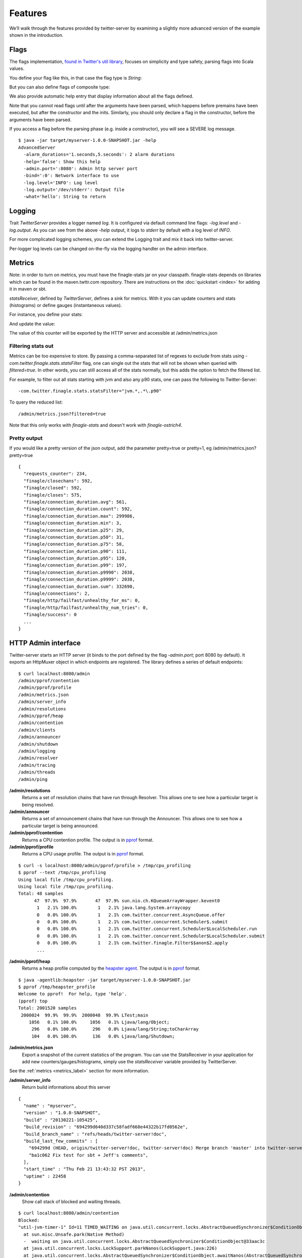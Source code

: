 Features
========


We’ll walk through the features provided by twitter-server by examining a slightly more advanced version of the example shown in the introduction.

.. includecode:: code/AdvancedServer.scala

Flags
-----

The flags implementation, `found in Twitter's util library <https://github.com/twitter/util/blob/master/util-app/src/main/scala/com/twitter/app/Flag.scala>`_, focuses on simplicity and type safety, parsing flags into Scala values.

You define your flag like this, in that case the flag type is `String`:

.. includecode:: code/AdvancedServer.scala#flag

But you can also define flags of composite type:

.. includecode:: code/AdvancedServer.scala#complex_flag

We also provide automatic help entry that display information about all the flags defined.

Note that you cannot read flags until after the arguments have been parsed, which happens before
premains have been executed, but after the constructor and the inits.  Similarly, you should only
declare a flag in the constructor, before the arguments have been parsed.

If you access a flag before the parsing phase (e.g. inside a constructor), you will see a SEVERE
log message.

::

  $ java -jar target/myserver-1.0.0-SNAPSHOT.jar -help
  AdvancedServer
    -alarm_durations='1.seconds,5.seconds': 2 alarm durations
    -help='false': Show this help
    -admin.port=':8080': Admin http server port
    -bind=':0': Network interface to use
    -log.level='INFO': Log level
    -log.output='/dev/stderr': Output file
    -what='hello': String to return

Logging
-------

Trait `TwitterServer` provides a logger named `log`. It is configured via default command line flags: `-log.level` and `-log.output`. As you can see from the above `-help` output, it logs to `stderr` by default with a log level of `INFO`.

.. includecode:: code/AdvancedServer.scala#log_usage

For more complicated logging schemes, you can extend the Logging trait and mix it back into twitter-server.

Per-logger log levels can be changed on-the-fly via the logging handler on the admin interface.

.. _metrics_label:

Metrics
-------

Note: in order to turn on metrics, you must have the finagle-stats jar on your classpath.  finagle-stats depends on libraries which can be found in the maven.twttr.com repository.  There are instructions on the :doc:`quickstart <index>` for adding it in maven or sbt.

`statsReceiver`, defined by `TwitterServer`, defines a sink for metrics. With it you can update counters and stats (histograms) or define gauges (instantaneous values).

For instance, you define your stats:

.. includecode:: code/AdvancedServer.scala#stats

And update the value:

.. includecode:: code/AdvancedServer.scala#stats_usage

The value of this counter will be exported by the HTTP server and accessible at /admin/metrics.json

Filtering stats out
*******************

Metrics can be too expensive to store. By passing a comma-separated list of regexes to exclude from stats using `-com.twitter.finagle.stats.statsFilter`  flag, one can single out the stats that will not be shown when queried with `filtered=true`. In other words, you can still access all of the stats normally, but this adds the option to fetch the filtered list.

For example, to filter out all stats starting with jvm and also any p90 stats, one can pass the following to Twitter-Server:

::

-com.twitter.finagle.stats.statsFilter="jvm.*,.*\.p90"

To query the reduced list:

::

/admin/metrics.json?filtered=true

Note that this only works with `finagle-stats` and doesn't work with `finagle-ostrich4`.

Pretty output
*************

If you would like a pretty version of the json output, add the parameter pretty=true or pretty=1, eg /admin/metrics.json?pretty=true

::

  {
    "requests_counter": 234,
    "finagle/closechans": 592,
    "finagle/closed": 592,
    "finagle/closes": 575,
    "finagle/connection_duration.avg": 561,
    "finagle/connection_duration.count": 592,
    "finagle/connection_duration.max": 299986,
    "finagle/connection_duration.min": 3,
    "finagle/connection_duration.p25": 29,
    "finagle/connection_duration.p50": 31,
    "finagle/connection_duration.p75": 58,
    "finagle/connection_duration.p90": 111,
    "finagle/connection_duration.p95": 120,
    "finagle/connection_duration.p99": 197,
    "finagle/connection_duration.p9990": 2038,
    "finagle/connection_duration.p9999": 2038,
    "finagle/connection_duration.sum": 332690,
    "finagle/connections": 2,
    "finagle/http/failfast/unhealthy_for_ms": 0,
    "finagle/http/failfast/unhealthy_num_tries": 0,
    "finagle/success": 0
    ...
  }


HTTP Admin interface
--------------------

Twitter-server starts an HTTP server (it binds to the port defined by the flag `-admin.port`; port 8080 by default). It exports an HttpMuxer object in which endpoints are registered. The library defines a series of default endpoints:

::

  $ curl localhost:8080/admin
  /admin/pprof/contention
  /admin/pprof/profile
  /admin/metrics.json
  /admin/server_info
  /admin/resolutions
  /admin/pprof/heap
  /admin/contention
  /admin/clients
  /admin/announcer
  /admin/shutdown
  /admin/logging
  /admin/resolver
  /admin/tracing
  /admin/threads
  /admin/ping

**/admin/resolutions**
  Returns a set of resolution chains that have run through Resolver. This allows one to see how a particular target is being resolved.

**/admin/announcer**
  Returns a set of announcement chains that have run through the Announcer. This allows one to see how a particular target is being announced.

**/admin/pprof/contention**
  Returns a CPU contention profile. The output is in `pprof <http://code.google.com/p/gperftools/>`_ format.

**/admin/pprof/profile**
  Returns a CPU usage profile. The output is in `pprof <http://code.google.com/p/gperftools/>`_ format.

::

  $ curl -s localhost:8080/admin/pprof/profile > /tmp/cpu_profiling
  $ pprof --text /tmp/cpu_profiling
  Using local file /tmp/cpu_profiling.
  Using local file /tmp/cpu_profiling.
  Total: 48 samples
        47  97.9%  97.9%       47  97.9% sun.nio.ch.KQueueArrayWrapper.kevent0
         1   2.1% 100.0%        1   2.1% java.lang.System.arraycopy
         0   0.0% 100.0%        1   2.1% com.twitter.concurrent.AsyncQueue.offer
         0   0.0% 100.0%        1   2.1% com.twitter.concurrent.Scheduler$.submit
         0   0.0% 100.0%        1   2.1% com.twitter.concurrent.Scheduler$LocalScheduler.run
         0   0.0% 100.0%        1   2.1% com.twitter.concurrent.Scheduler$LocalScheduler.submit
         0   0.0% 100.0%        1   2.1% com.twitter.finagle.Filter$$anon$2.apply
         ...

**/admin/pprof/heap**
  Returns a heap profile computed by the `heapster agent <https://github.com/mariusaeriksen/heapster>`_. The output is in `pprof <http://code.google.com/p/gperftools/>`_ format.

::

  $ java -agentlib:heapster -jar target/myserver-1.0.0-SNAPSHOT.jar
  $ pprof /tmp/heapster_profile
  Welcome to pprof!  For help, type 'help'.
  (pprof) top
  Total: 2001520 samples
   2000024  99.9%  99.9%  2000048  99.9% LTest;main
      1056   0.1% 100.0%     1056   0.1% Ljava/lang/Object;
       296   0.0% 100.0%      296   0.0% Ljava/lang/String;toCharArray
       104   0.0% 100.0%      136   0.0% Ljava/lang/Shutdown;

**/admin/metrics.json**
  Export a snapshot of the current statistics of the program. You can use the StatsReceiver in your application for add new counters/gauges/histograms, simply use the `statsReceiver` variable provided by TwitterServer.

See the :ref:`metrics <metrics_label>` section for more information.

**/admin/server_info**
  Return build informations about this server

::

  {
    "name" : "myserver",
    "version" : "1.0.0-SNAPSHOT",
    "build" : "20130221-105425",
    "build_revision" : "694299d640d337c58fadf668e44322b17fd0562e",
    "build_branch_name" : "refs/heads/twitter-server!doc",
    "build_last_few_commits" : [
      "694299d (HEAD, origin/twitter-server!doc, twitter-server!doc) Merge branch 'master' into twitter-server!doc",
      "ba1c062 Fix test for sbt + Jeff's comments",
    ],
    "start_time" : "Thu Feb 21 13:43:32 PST 2013",
    "uptime" : 22458
  }

**/admin/contention**
  Show call stack of blocked and waiting threads.

::

  $ curl localhost:8080/admin/contention
  Blocked:
  "util-jvm-timer-1" Id=11 TIMED_WAITING on java.util.concurrent.locks.AbstractQueuedSynchronizer$ConditionObject@33aac3c
    at sun.misc.Unsafe.park(Native Method)
    -  waiting on java.util.concurrent.locks.AbstractQueuedSynchronizer$ConditionObject@33aac3c
    at java.util.concurrent.locks.LockSupport.parkNanos(LockSupport.java:226)
    at java.util.concurrent.locks.AbstractQueuedSynchronizer$ConditionObject.awaitNanos(AbstractQueuedSynchronizer.java:2082)
    at java.util.concurrent.ScheduledThreadPoolExecutor$DelayedWorkQueue.take(ScheduledThreadPoolExecutor.java:1090)
    at java.util.concurrent.ScheduledThreadPoolExecutor$DelayedWorkQueue.take(ScheduledThreadPoolExecutor.java:807)
    at java.util.concurrent.ThreadPoolExecutor.getTask(ThreadPoolExecutor.java:1043)
    at java.util.concurrent.ThreadPoolExecutor.runWorker(ThreadPoolExecutor.java:1103)
    at java.util.concurrent.ThreadPoolExecutor$Worker.run(ThreadPoolExecutor.java:603)
    ...

**/admin/clients**
  Display a list of clients. Per-client configuration parameters and values for each module are available at /admin/clients/<client name>.

**/admin/shutdown**
  Stop the process gracefully.

**/admin/tracing**
  Enable (/admin/tracing?enable=true) or disable tracing (/admin/tracing?disable=true)

See `zipkin <https://github.com/twitter/zipkin>`_ documentation for more info.

**/admin/threads**
  Dumps the call stacks of all the threads (JSON output).

::

  {
    "threads" : {
      "12" : {
        "priority" : 5,
        "state" : "TIMED_WAITING",
        "daemon" : true,
        "thread" : "util-jvm-timer-1",
        "stack" : [
          "sun.misc.Unsafe.park(Native Method)",
          "java.util.concurrent.locks.LockSupport.parkNanos(LockSupport.java:226)",
          "java.util.concurrent.locks.AbstractQueuedSynchronizer$ConditionObject.awaitNanos(AbstractQueuedSynchronizer.java:2082)",
          "java.util.concurrent.ScheduledThreadPoolExecutor$DelayedWorkQueue.take(ScheduledThreadPoolExecutor.java:1090)",
          "java.util.concurrent.ScheduledThreadPoolExecutor$DelayedWorkQueue.take(ScheduledThreadPoolExecutor.java:807)",
          "java.util.concurrent.ThreadPoolExecutor.getTask(ThreadPoolExecutor.java:1043)",
          "java.util.concurrent.ThreadPoolExecutor.runWorker(ThreadPoolExecutor.java:1103)",
          "java.util.concurrent.ThreadPoolExecutor$Worker.run(ThreadPoolExecutor.java:603)",
          "java.lang.Thread.run(Thread.java:722)"
        ]
      },
      ...
    }
  }

**/admin/ping**
  Return pong (used for monitoring)

**/admin/logging**
  Display the set of loggers and their current log level. The level of each logger can also be modified on-the-fly.

::

  root                              ALL CRITICAL DEBUG ERROR FATAL INFO OFF TRACE WARNING
  com.twitter.ostrich.stats.Metric  ALL CRITICAL DEBUG ERROR FATAL INFO OFF TRACE WARNING
  com.twitter.ostrich.stats.Stats$  ALL CRITICAL DEBUG ERROR FATAL INFO OFF TRACE WARNING

Lifecycle Management
--------------------

Twitter-server exposes endpoints to manage server lifecycle that are compatible with `Mesos's <http://mesos.apache.org/>`_ job manager:

**/abortabortabort**
  Abort the process.

**/health**
  By default, respond with content-body "OK". This endpoint can be managed manually by mixing in the Lifecycle.Warmup trait with your server.

**/quitquitquit**
  Quit the process.


These entries are the default, but if you need you can add your own handler to this HTTP server:

.. includecode:: code/AdvancedServer.scala#registering_http_service

Extension
---------

Twitter-server can be extended modularly by mixing in more traits.  If you want to alter the behavior of a trait that is already mixed into twitter-server, you can override methods that you want to have different behavior and then mix it in again.  For example, in the `Logging <https://github.com/twitter/util/blob/master/util-logging/src/main/scala/com/twitter/logging/App.scala>`_ trait, you can override loggers to change where you send logs.

If you want finer grained control over your server, you can remix traits however you like in the same way that the `TwitterServer <https://github.com/twitter/twitter-server/blob/master/src/main/scala/com/twitter/server/TwitterServer.scala>`_ trait is built.
